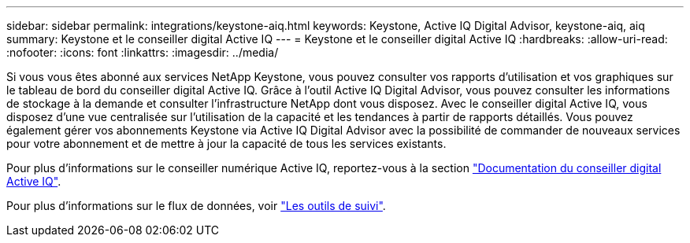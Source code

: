 ---
sidebar: sidebar 
permalink: integrations/keystone-aiq.html 
keywords: Keystone, Active IQ	Digital Advisor, keystone-aiq, aiq 
summary: Keystone et le conseiller digital Active IQ 
---
= Keystone et le conseiller digital Active IQ
:hardbreaks:
:allow-uri-read: 
:nofooter: 
:icons: font
:linkattrs: 
:imagesdir: ../media/


Si vous vous êtes abonné aux services NetApp Keystone, vous pouvez consulter vos rapports d'utilisation et vos graphiques sur le tableau de bord du conseiller digital Active IQ. Grâce à l'outil Active IQ Digital Advisor, vous pouvez consulter les informations de stockage à la demande et consulter l'infrastructure NetApp dont vous disposez. Avec le conseiller digital Active IQ, vous disposez d'une vue centralisée sur l'utilisation de la capacité et les tendances à partir de rapports détaillés. Vous pouvez également gérer vos abonnements Keystone via Active IQ Digital Advisor avec la possibilité de commander de nouveaux services pour votre abonnement et de mettre à jour la capacité de tous les services existants.

Pour plus d'informations sur le conseiller numérique Active IQ, reportez-vous à la section https://docs.netapp.com/us-en/active-iq/task_view_keystone_capacity_utilization.html["Documentation du conseiller digital Active IQ"].

Pour plus d'informations sur le flux de données, voir link:../concepts/infra.html["Les outils de suivi"].
